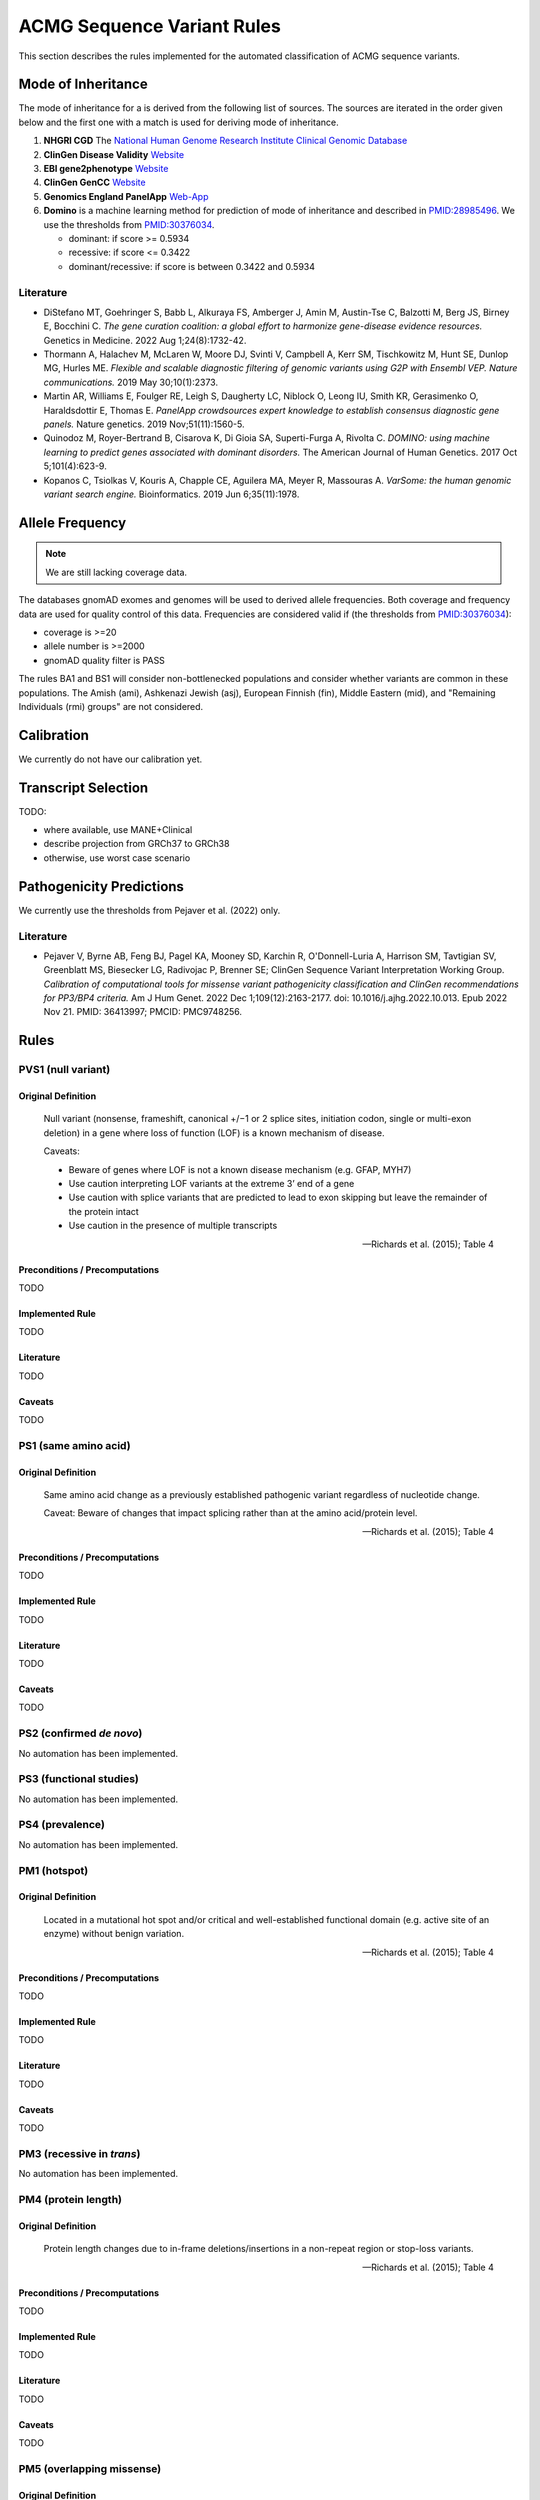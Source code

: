 .. _acmg_seqvars_rules:

===========================
ACMG Sequence Variant Rules
===========================

This section describes the rules implemented for the automated classification of ACMG sequence variants.

.. _acmg_seqvars_rules-inheritance:

-------------------
Mode of Inheritance
-------------------

The mode of inheritance for a is derived from the following list of sources.
The sources are iterated in the order given below and the first one with a match is used for deriving mode of inheritance.

1. **NHGRI CGD**
   The `National Human Genome Research Institute Clinical Genomic Database <https://research.nhgri.nih.gov/CGD/>`__
2. **ClinGen Disease Validity** `Website <https://clinicalgenome.org/curation-activities/gene-disease-validity/>`__
3. **EBI gene2phenotype** `Website <https://www.ebi.ac.uk/gene2phenotype>`__
4. **ClinGen GenCC** `Website <https://thegencc.org/>`__
5. **Genomics England PanelApp** `Web-App <https://panelapp.genomicsengland.co.uk/>`__
6. **Domino** is a machine learning method for prediction of mode of inheritance and described in `PMID:28985496 <https://pubmed.ncbi.nlm.nih.gov/28985496/>`__.
   We use the thresholds from `PMID:30376034 <https://pubmed.ncbi.nlm.nih.gov/30376034/>`__.

   - dominant: if score >= 0.5934
   - recessive: if score <= 0.3422
   - dominant/recessive: if score is between 0.3422 and 0.5934

.. _acmg_seqvars_rules-inheritance-literature:

Literature
==========

- DiStefano MT, Goehringer S, Babb L, Alkuraya FS, Amberger J, Amin M, Austin-Tse C, Balzotti M, Berg JS, Birney E, Bocchini C.
  *The gene curation coalition: a global effort to harmonize gene-disease evidence resources.*
  Genetics in Medicine. 2022 Aug 1;24(8):1732-42.
- Thormann A, Halachev M, McLaren W, Moore DJ, Svinti V, Campbell A, Kerr SM, Tischkowitz M, Hunt SE, Dunlop MG, Hurles ME.
  *Flexible and scalable diagnostic filtering of genomic variants using G2P with Ensembl VEP. Nature communications.*
  2019 May 30;10(1):2373.
- Martin AR, Williams E, Foulger RE, Leigh S, Daugherty LC, Niblock O, Leong IU, Smith KR, Gerasimenko O, Haraldsdottir E, Thomas E.
  *PanelApp crowdsources expert knowledge to establish consensus diagnostic gene panels.*
  Nature genetics. 2019 Nov;51(11):1560-5.
- Quinodoz M, Royer-Bertrand B, Cisarova K, Di Gioia SA, Superti-Furga A, Rivolta C.
  *DOMINO: using machine learning to predict genes associated with dominant disorders.*
  The American Journal of Human Genetics. 2017 Oct 5;101(4):623-9.
- Kopanos C, Tsiolkas V, Kouris A, Chapple CE, Aguilera MA, Meyer R, Massouras A.
  *VarSome: the human genomic variant search engine.*
  Bioinformatics. 2019 Jun 6;35(11):1978.

.. _acmg_seqvars_rules-frequency:

----------------
Allele Frequency
----------------

.. note::

    We are still lacking coverage data.

The databases gnomAD exomes and genomes will be used to derived allele frequencies.
Both coverage and frequency data are used for quality control of this data.
Frequencies are considered valid if (the thresholds from `PMID:30376034 <https://pubmed.ncbi.nlm.nih.gov/30376034/>`__):

- coverage is >=20
- allele number is >=2000
- gnomAD quality filter is PASS

The rules BA1 and BS1 will consider non-bottlenecked populations and consider whether variants are common in these populations.
The Amish (ami), Ashkenazi Jewish (asj), European Finnish (fin), Middle Eastern (mid), and "Remaining Individuals (rmi) groups" are not considered.

.. _acmg_seqvars_rules-calibration:

-----------
Calibration
-----------

We currently do not have our calibration yet.

--------------------
Transcript Selection
--------------------

TODO:

- where available, use MANE+Clinical
- describe projection from GRCh37 to GRCh38
- otherwise, use worst case scenario

.. _acmg_seqvars_rules-patho-predictions:

-------------------------
Pathogenicity Predictions
-------------------------

We currently use the thresholds from Pejaver et al. (2022) only.

Literature
==========

- Pejaver V, Byrne AB, Feng BJ, Pagel KA, Mooney SD, Karchin R, O'Donnell-Luria A, Harrison SM, Tavtigian SV, Greenblatt MS, Biesecker LG, Radivojac P, Brenner SE; ClinGen Sequence Variant Interpretation Working Group.
  *Calibration of computational tools for missense variant pathogenicity classification and ClinGen recommendations for PP3/BP4 criteria.*
  Am J Hum Genet. 2022 Dec 1;109(12):2163-2177. doi: 10.1016/j.ajhg.2022.10.013. Epub 2022 Nov 21. PMID: 36413997; PMCID: PMC9748256.

.. _acmg_seqvars_rules-rules:

-----
Rules
-----

.. _acmg_seqvars_rules-pvs1:

PVS1 (null variant)
===================

Original Definition
-------------------

    Null variant (nonsense, frameshift, canonical +/−1 or 2 splice sites, initiation codon, single or multi-exon deletion) in a gene where loss of function (LOF) is a known mechanism of disease.

    Caveats:

    - Beware of genes where LOF is not a known disease mechanism (e.g. GFAP, MYH7)
    - Use caution interpreting LOF variants at the extreme 3’ end of a gene
    - Use caution with splice variants that are predicted to lead to exon skipping but leave the remainder of the protein intact
    - Use caution in the presence of multiple transcripts

    -- Richards et al. (2015); Table 4

Preconditions / Precomputations
-------------------------------

TODO

Implemented Rule
----------------

TODO

Literature
----------

TODO

Caveats
-------

TODO

.. _acmg_seqvars_rules-ps1:

PS1 (same amino acid)
=====================

Original Definition
-------------------

    Same amino acid change as a previously established pathogenic variant regardless of nucleotide change.

    Caveat: Beware of changes that impact splicing rather than at the amino acid/protein level.

    -- Richards et al. (2015); Table 4

Preconditions / Precomputations
-------------------------------

TODO

Implemented Rule
----------------

TODO

Literature
----------

TODO

Caveats
-------

TODO

.. _acmg_seqvars_rules-ps2:

PS2 (confirmed *de novo*)
=========================

No automation has been implemented.

.. _acmg_seqvars_rules-ps3:

PS3 (functional studies)
========================

No automation has been implemented.

.. _acmg_seqvars_rules-ps4:

PS4 (prevalence)
================

No automation has been implemented.

.. _acmg_seqvars_rules-pm1:

PM1 (hotspot)
=============

Original Definition
-------------------

    Located in a mutational hot spot and/or critical and well-established functional domain (e.g. active site of an enzyme) without benign variation.

    -- Richards et al. (2015); Table 4

Preconditions / Precomputations
-------------------------------

TODO

Implemented Rule
----------------

TODO

Literature
----------

TODO

Caveats
-------

TODO

.. _acmg_seqvars_rules-pm3:

PM3 (recessive in *trans*)
==========================

No automation has been implemented.

.. _acmg_seqvars_rules-pm4:

PM4 (protein length)
====================


Original Definition
-------------------

    Protein length changes due to in-frame deletions/insertions in a non-repeat region or stop-loss variants.

    -- Richards et al. (2015); Table 4

Preconditions / Precomputations
-------------------------------

TODO

Implemented Rule
----------------

TODO

Literature
----------

TODO

Caveats
-------

TODO

.. _acmg_seqvars_rules-pm5:

PM5 (overlapping missense)
==========================

Original Definition
-------------------

    Novel missense change at an amino acid residue where a different missense change determined to be pathogenic has been seen before.

    Caveat: Beware of changes that impact splicing rather than at the amino acid/protein level.

    -- Richards et al. (2015); Table 4

Preconditions / Precomputations
-------------------------------

TODO

Implemented Rule
----------------

TODO

Literature
----------

TODO

Caveats
-------

TODO

.. _acmg_seqvars_rules-pm6:

PM6 (assumed *de novo*)
=======================

Original Definition
-------------------

    Assumed de novo, but without confirmation of paternity and maternity.

    -- Richards et al. (2015); Table 4

Preconditions / Precomputations
-------------------------------

TODO

Implemented Rule
----------------

TODO

Literature
----------

TODO

Caveats
-------

TODO

.. _acmg_seqvars_rules-pm2:

PM2_Supporting (absent from controls)
=====================================

Original Definition
-------------------

    Absent from controls (or at extremely low frequency if recessive) in Exome Sequencing Project, 1000 Genomes or ExAC.

    -- Richards et al. (2015); Table 4

Preconditions / Precomputations
-------------------------------

TODO

Implemented Rule
----------------

TODO

Literature
----------

TODO

Caveats
-------

- This rule has been downgraded by default to supporting from strong in accordance to ClinGen Sequence Variant Interpretation Work Group (2020): *SVI Recommendation for Absence/Rarity (PM2) - Version 1.0*

.. _acmg_seqvars_rules-pp1:

PP1 (cosegregation)
===================

No automation has been implemented.

PP2 (missense)
==============

Original Definition
-------------------

    Missense variant in a gene that has a low rate of benign missense variation and where missense variants are a common mechanism of disease.

    -- Richards et al. (2015); Table 4

Preconditions / Precomputations
-------------------------------

- If the variant is on chrMT then this rule is skipped according to McCormick et al. (2020).
- If the variant is not a missense variant then this rule is skipped.

Implemented Rule
----------------

- If the ratio of pathogenic missense variants over all non-VUS missense variants is greater than 0.808 then this rule is triggered.

Literature
----------

- McCormick et al. (2020) describe the ACMG rules for chrMT variants.

Caveats
-------

- We currently use the threshold from `PMID:30376034 <https://pubmed.ncbi.nlm.nih.gov/30376034/>`__ and are lacking our own calibration.

Notes
-----

- This rule is similar to :ref:`acmg_seqvars_rules-bp1`

.. _acmg_seqvars_rules-pp3:

PP3 (*in silico* predictions)
=============================

Original Definition
-------------------

    Multiple lines of computational evidence support a deleterious effect on the gene or gene product (conservation, evolutionary, splicing impact, etc).

    Caveats:

    - As many in silico algorithms use the same or very similar input for their predictions, each algorithm should not be counted as an independent criterion.
    - PP3 can be used only once in any evaluation of a variant.

    -- Richards et al. (2015); Table 4

Preconditions / Precomputations
-------------------------------

- If the variant is on chrMT then it is skipped, as we don't have calibration for chrMT yet.
- If the variant is not found in dbNSFP or CADD precomputed scores then it is skipped as we don't have calibration for chrMT yet.

Implemented Rule
----------------

An initial prediction is fist done using the general purpose pathogenicity predictors.

- If we have a score from the following, then the prediction is used (in descending order of priority):
    - REVEL, MutPred2, CADD, BayesDel, VEST4, ..., PhyloP
    - we will use the modifiers from Pejaver et al. (2022)
- If predictions are missing then then PhyloP of the position of the variant is used as a fallback.

Then, for splicing the following is done.

- If a SpliceAI prediction is performed then it is interpreted according to Walker et al. (2023).

The highest-scoring variant is used for the final prediction.


Literature
----------

- Pejaver et al. (2022) has our thresholds for general variants
- Walker et al. (2023) has the threshold for splicing

Caveats
-------

- As described in :ref:`acmg_seqvars_rules-patho-predictions`, we are currently limited to the precomputed threshold from the literature.
  This hinders us in adopting AlphaMissense effectively, for example.
- We need to compute accuracy to rank the implemented methods.
- We need our own calibration for chrMT.

Notes
-----

- This rule is similar to :ref:`acmg_seqvars_rules-bp4`

.. _acmg_seqvars_rules-pp4:

PP4 (monogenetic)
=================

No automation has been implemented.

.. _acmg_seqvars_rules-ba1:

BA1 (5% frequency)
==================

Original Definition
-------------------

    Allele frequency is >5% in Exome Sequencing Project, 1000 Genomes Project, or Exome Aggregation Consortium

    -- Richards et al. (2015); Table 4

Preconditions / Precomputations
-------------------------------

- The variant is absent from the exception list from Ghosh et al. (2018).
  If the variant is present on this list, then this rule is skipped.

Implemented Rule
----------------

- If the variant is nuclear (not on chrMT)
    - If the allele frequency is above 0.05 in gnomAD global population then this rule is triggered.
- else (the variant is on chrMT)
    - If the allele frequency is above 0.01 in gnomAD-mtDNA global population then this rule is triggered.

Literature
----------

- Richards et al. (2015) describes the 5% allele frequency threshold.
- Ghosh et al. (2018) introduce the exception list and ClinGen maintains it.
- McCormick et al. (2020) describe the 1% allele frequency threshold as appropriate for chrMT variants.

Caveats
-------

- The exception *"However, there must be no additional conflicting evidence to support pathogenicity, such as a novel occurrence in a certain haplogroup" from McCormick et al. (2020)* is not implemented yet.

Data Sources
------------

- gnomAD (GRCh37: v2, GRCh38: v3)

.. _acmg_seqvars_rules-bs1:

BS1 (expected frequency)
========================

No automation has been implemented (yet).

This would require the user to give a maximal credible disease frequency.

Original Definition
-------------------

    Allele frequency greater than expected for disorder.

    -- Richards et al. (2015); Table 4

.. _acmg_seqvars_rules-bs2:

BS2 (healthy adult)
===================

Original Definition
-------------------

    Observed in a healthy adult individual for a recessive (homozygous), dominant (heterozygous), or X-linked (hemizygous) disorder, with full penetrance expected at an early age.

    -- Richards et al. (2015); Table 4

Preconditions / Precomputations
-------------------------------

- If the rule BA1 triggered then this rule is skipped.
- Determine :ref:`acmg_seqvars_rules-inheritance` for the gene.
- Determine :ref:`acmg_seqvars_rules-frequency`.
- If the allele frequencyis invalid then this rule is skipped.
- If the rule BA1 was triggered then this rule is skipped.

Implemented Rule
----------------

- If the gene is marked as recessive or X-linked:
    - If the variant allele count is above 2 then this rule is triggered.
- If the gene is marked as dominant:
    - If the variant allele count is above 5 then this rule is triggered.

Literature
----------

- Chen et al. (2022), Karczewski et al. (2020), etc. describe gnomAD.
- The modes of inheritance for the genes are taken from different sources as described in :ref:`acmg_seqvars_rules-inheritance`.

Caveats
-------

- The conditions of "full penetrance" and "expected at an early age" need to be checked by the user.

Notes
-----

- Genes can be marked as both recessive and dominant.
- We use the thresholds from `PMID:30376034 <https://pubmed.ncbi.nlm.nih.gov/30376034/>`__.

.. _acmg_seqvars_rules-bs3:

BS3 (functional studies)
========================

No automation has been implemented.

Original Definition
-------------------

    Well-established in vitro or in vivo functional studies shows no damaging effect on protein function or splicing.

    -- Richards et al. (2015); Table 4

.. _acmg_seqvars_rules-bs4:

BS4 (lack of segregation)
=========================

No automation has been implemented.

Original Definition
-------------------

    Lack of segregation in affected members of a family

    Caveats:

    - The presence of phenocopies for common phenotypes (i.e. cancer, epilepsy) can mimic lack of segregation among affected individuals.
    - Also, families may have more than one pathogenic variant contributing to an autosomal dominant disorder, further confounding an apparent lack of segregation.

    -- Richards et al. (2015); Table 4

.. _acmg_seqvars_rules-bp1:

BP1 (missense)
==============

Original Definition
-------------------

    Missense variant in a gene for which primarily truncating variants are known to cause disease

    -- Richards et al. (2015); Table 4

Preconditions / Precomputations
-------------------------------

- If the rule BA1 triggered then this rule is skipped.
- If the variant is on chrMT then this rule is skipped according to McCormick et al. (2020).
- If the variant is not a missense variant then this rule is skipped.

Implemented Rule
----------------

- If the ratio of benign missense variants over all non-VUS missense variants is greater than 0.569 then this rule is triggered.

Literature
----------

- McCormick et al. (2020) describe the ACMG rules for chrMT variants.

Caveats
-------

- We currently use the threshold from `PMID:30376034 <https://pubmed.ncbi.nlm.nih.gov/30376034/>`__ and are lacking our own calibration.

Notes
-----

- This rule is similar to :ref:`acmg_seqvars_rules-pp2`

.. _acmg_seqvars_rules-bp2:

BP2 (recessive in *trans*)
==========================

No automation has been implemented.

Original Definition
-------------------

    Observed in trans with a pathogenic variant for a fully penetrant dominant gene/disorder; or observed in cis with a pathogenic variant in any inheritance pattern

    -- Richards et al. (2015); Table 4

.. _acmg_seqvars_rules-bp3:

BP3 (in-frame repetitive)
=========================

.. note::

    - We do not have proper Uniprot data yet (domain / repeat)
    - Similar to repeat masker.
    - Probably same for phylop100way?

Original Definition
-------------------

    In-frame deletions/insertions in a repetitive region without a known function.

    -- Richards et al. (2015); Table 4

Preconditions / Precomputations
-------------------------------

- If the rule BA1 triggered then this rule is skipped.
- If the variant is on chrMT then this rule is skipped.

Implemented Rule
----------------

- If the variant is in a known functional domain according to UniProt then this rule is skipped.
- If the variant is in a repeat region according to UniProt repeat annotation genome repeat masker then this rule is skipped.
- If the variant is in a region of low conservation (PhyloP100Way less than 3.58, same as `PMID:30376034 <https://pubmed.ncbi.nlm.nih.gov/30376034/>`__) then this rule is skipped.
- If all conditions above fail then this rule is triggered.

Literature
----------

- McCormick et al. (2020) describe the ACMG rules for chrMT variants.

Caveats
-------

- We currently use the conservation threshold from `PMID:30376034 <https://pubmed.ncbi.nlm.nih.gov/30376034/>`__ and are lacking our own calibration.
- Different from `PMID:30376034 <https://pubmed.ncbi.nlm.nih.gov/30376034/>`__, we do not check whether there are known pathogenic variants in the region.

.. _acmg_seqvars_rules-bp4:

BP4 (*in silico* predictions)
=============================

.. note::

    - we have not implemented MitoTip or MitImpact yet
    - we are lacking phylop scores yet
    - we don't have live CADD scores yet

Original Definition
-------------------

    Multiple lines of computational evidence suggest no impact on gene or gene product (conservation, evolutionary, splicing impact, etc).

    Caveat: As many in silico algorithms use the same or very similar input for their predictions, each algorithm cannot be counted as an independent criterion.
    BP4 can be used only once in any evaluation of a variant.

    -- Richards et al. (2015); Table 4

Preconditions / Precomputations
-------------------------------

- If the rule BA1 triggered then this rule is skipped.
- If the variant is on chrMT then it is skipped, as we don't have calibration for chrMT yet.
- If the variant is not found in dbNSFP or CADD precomputed scores then it is skipped as we don't have calibration for chrMT yet.

Implemented Rule
----------------

See :ref:`acmg_seqvars_rules-pp3` for details.

Literature
----------

See :ref:`acmg_seqvars_rules-pp3` for details.

Caveats
-------

See :ref:`acmg_seqvars_rules-pp3` for details.

Notes
-----

- This rule is similar to :ref:`acmg_seqvars_rules-pp3`

.. _acmg_seqvars_rules-bp5:

BP5 (found in solved)
=====================

No automation has been implemented.

Original Definition
-------------------

    Variant found in a case with an alternate molecular basis for disease.

    -- Richards et al. (2015); Table 4

.. _acmg_seqvars_rules-bp7:

BP7 (synonymous)
================

Original Definition
-------------------

    A synonymous (silent) variant for which splicing prediction algorithms predict no impact to the splice consensus sequence nor the creation of a new splice site AND the nucleotide is not highly conserved.

    -- Richards et al. (2015); Table 4

Preconditions / Precomputations
-------------------------------

- If the variant is on chrMT then this rule is skipped according to McCormick et al. (2020).

Implemented Rule
----------------

- If there is a pathogenic variant +/- 2bp of the position in ClinVar then the rule is skipped.
- If the variant is closer than 2bp to a splice site then the rule is skipped.
- If the variant is not predicted to alter the splice site using SpliceAI then the rule is triggered.

Literature
----------

- McCormick et al. (2020) describe the ACMG rules for chrMT variants.

Caveats
-------

N/A

Notes
-----

- We use the thresholds from `PMID:30376034 <https://pubmed.ncbi.nlm.nih.gov/30376034/>`__.
